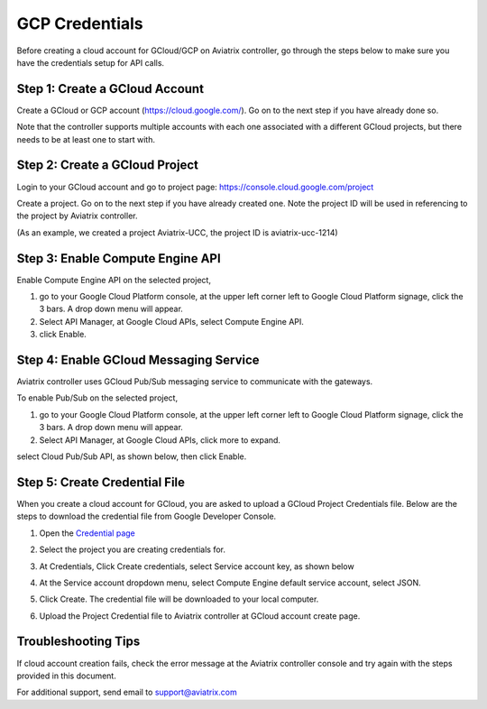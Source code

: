 .. meta::
   :description: Create GCloud Account on Aviatrix Controller
   :keywords: GCloud, create GCloud, create GCloud account, Aviatrix, GCP credentials




===================================================================
GCP Credentials
===================================================================


Before creating a cloud account for GCloud/GCP on Aviatrix controller, go through the
steps below to make sure you have the credentials setup for API calls.


Step 1: Create a GCloud Account
-------------------------------

Create a GCloud or GCP account (https://cloud.google.com/). Go on to the next
step if you have already done so.

Note that the controller supports multiple accounts with each one
associated with a different GCloud projects, but there needs to be at
least one to start with.

Step 2: Create a GCloud Project
---------------------------------

Login to your GCloud account and go to project page:
https://console.cloud.google.com/project

Create a project. Go on to the next step if you have already created
one. Note the project ID will be used in referencing to the project by
Aviatrix controller.

(As an example, we created a project Aviatrix-UCC, the project ID is
aviatrix-ucc-1214)

Step 3: Enable Compute Engine API
----------------------------------

Enable Compute Engine API on the selected project,

1. go to your Google Cloud Platform console, at the upper left corner
   left to Google Cloud Platform signage, click the 3 bars. A drop down
   menu will appear.

2. Select API Manager, at Google Cloud APIs, select Compute Engine API.

3. click Enable.

Step 4: Enable GCloud Messaging Service
-------------------------------------------

Aviatrix controller uses GCloud Pub/Sub messaging service to communicate
with the gateways.

To enable Pub/Sub on the selected project,

1. go to your Google Cloud Platform console, at the upper left corner
   left to Google Cloud Platform signage, click the 3 bars. A drop down
   menu will appear.

2. Select API Manager, at Google Cloud APIs, click more to expand.

select Cloud Pub/Sub API, as shown below, then click Enable.

|image0|

Step 5: Create Credential File
----------------------------------

When you create a cloud account for GCloud, you are asked to upload a
GCloud Project Credentials file. Below are the steps to download the
credential file from Google Developer Console.

1. Open the `Credential
   page <http://console.developers.google.com/project/_/apiui/credential>`__

2. Select the project you are creating credentials for.

3. At Credentials, Click Create credentials, select Service account key,
   as shown below

   |image1|

4. At the Service account dropdown menu, select Compute Engine default
   service account, select JSON.

5. Click Create. The credential file will be downloaded to your local
   computer.

6. Upload the Project Credential file to Aviatrix controller at GCloud
   account create page.

Troubleshooting Tips
----------------------

If cloud account creation fails, check the error message at the Aviatrix
controller console and try again with the steps provided in this
document.

For additional support, send email to support@aviatrix.com

.. |image0| image:: GCloud_media/image1.png

.. |image1| image:: GCloud_media/image2.png

.. disqus::
